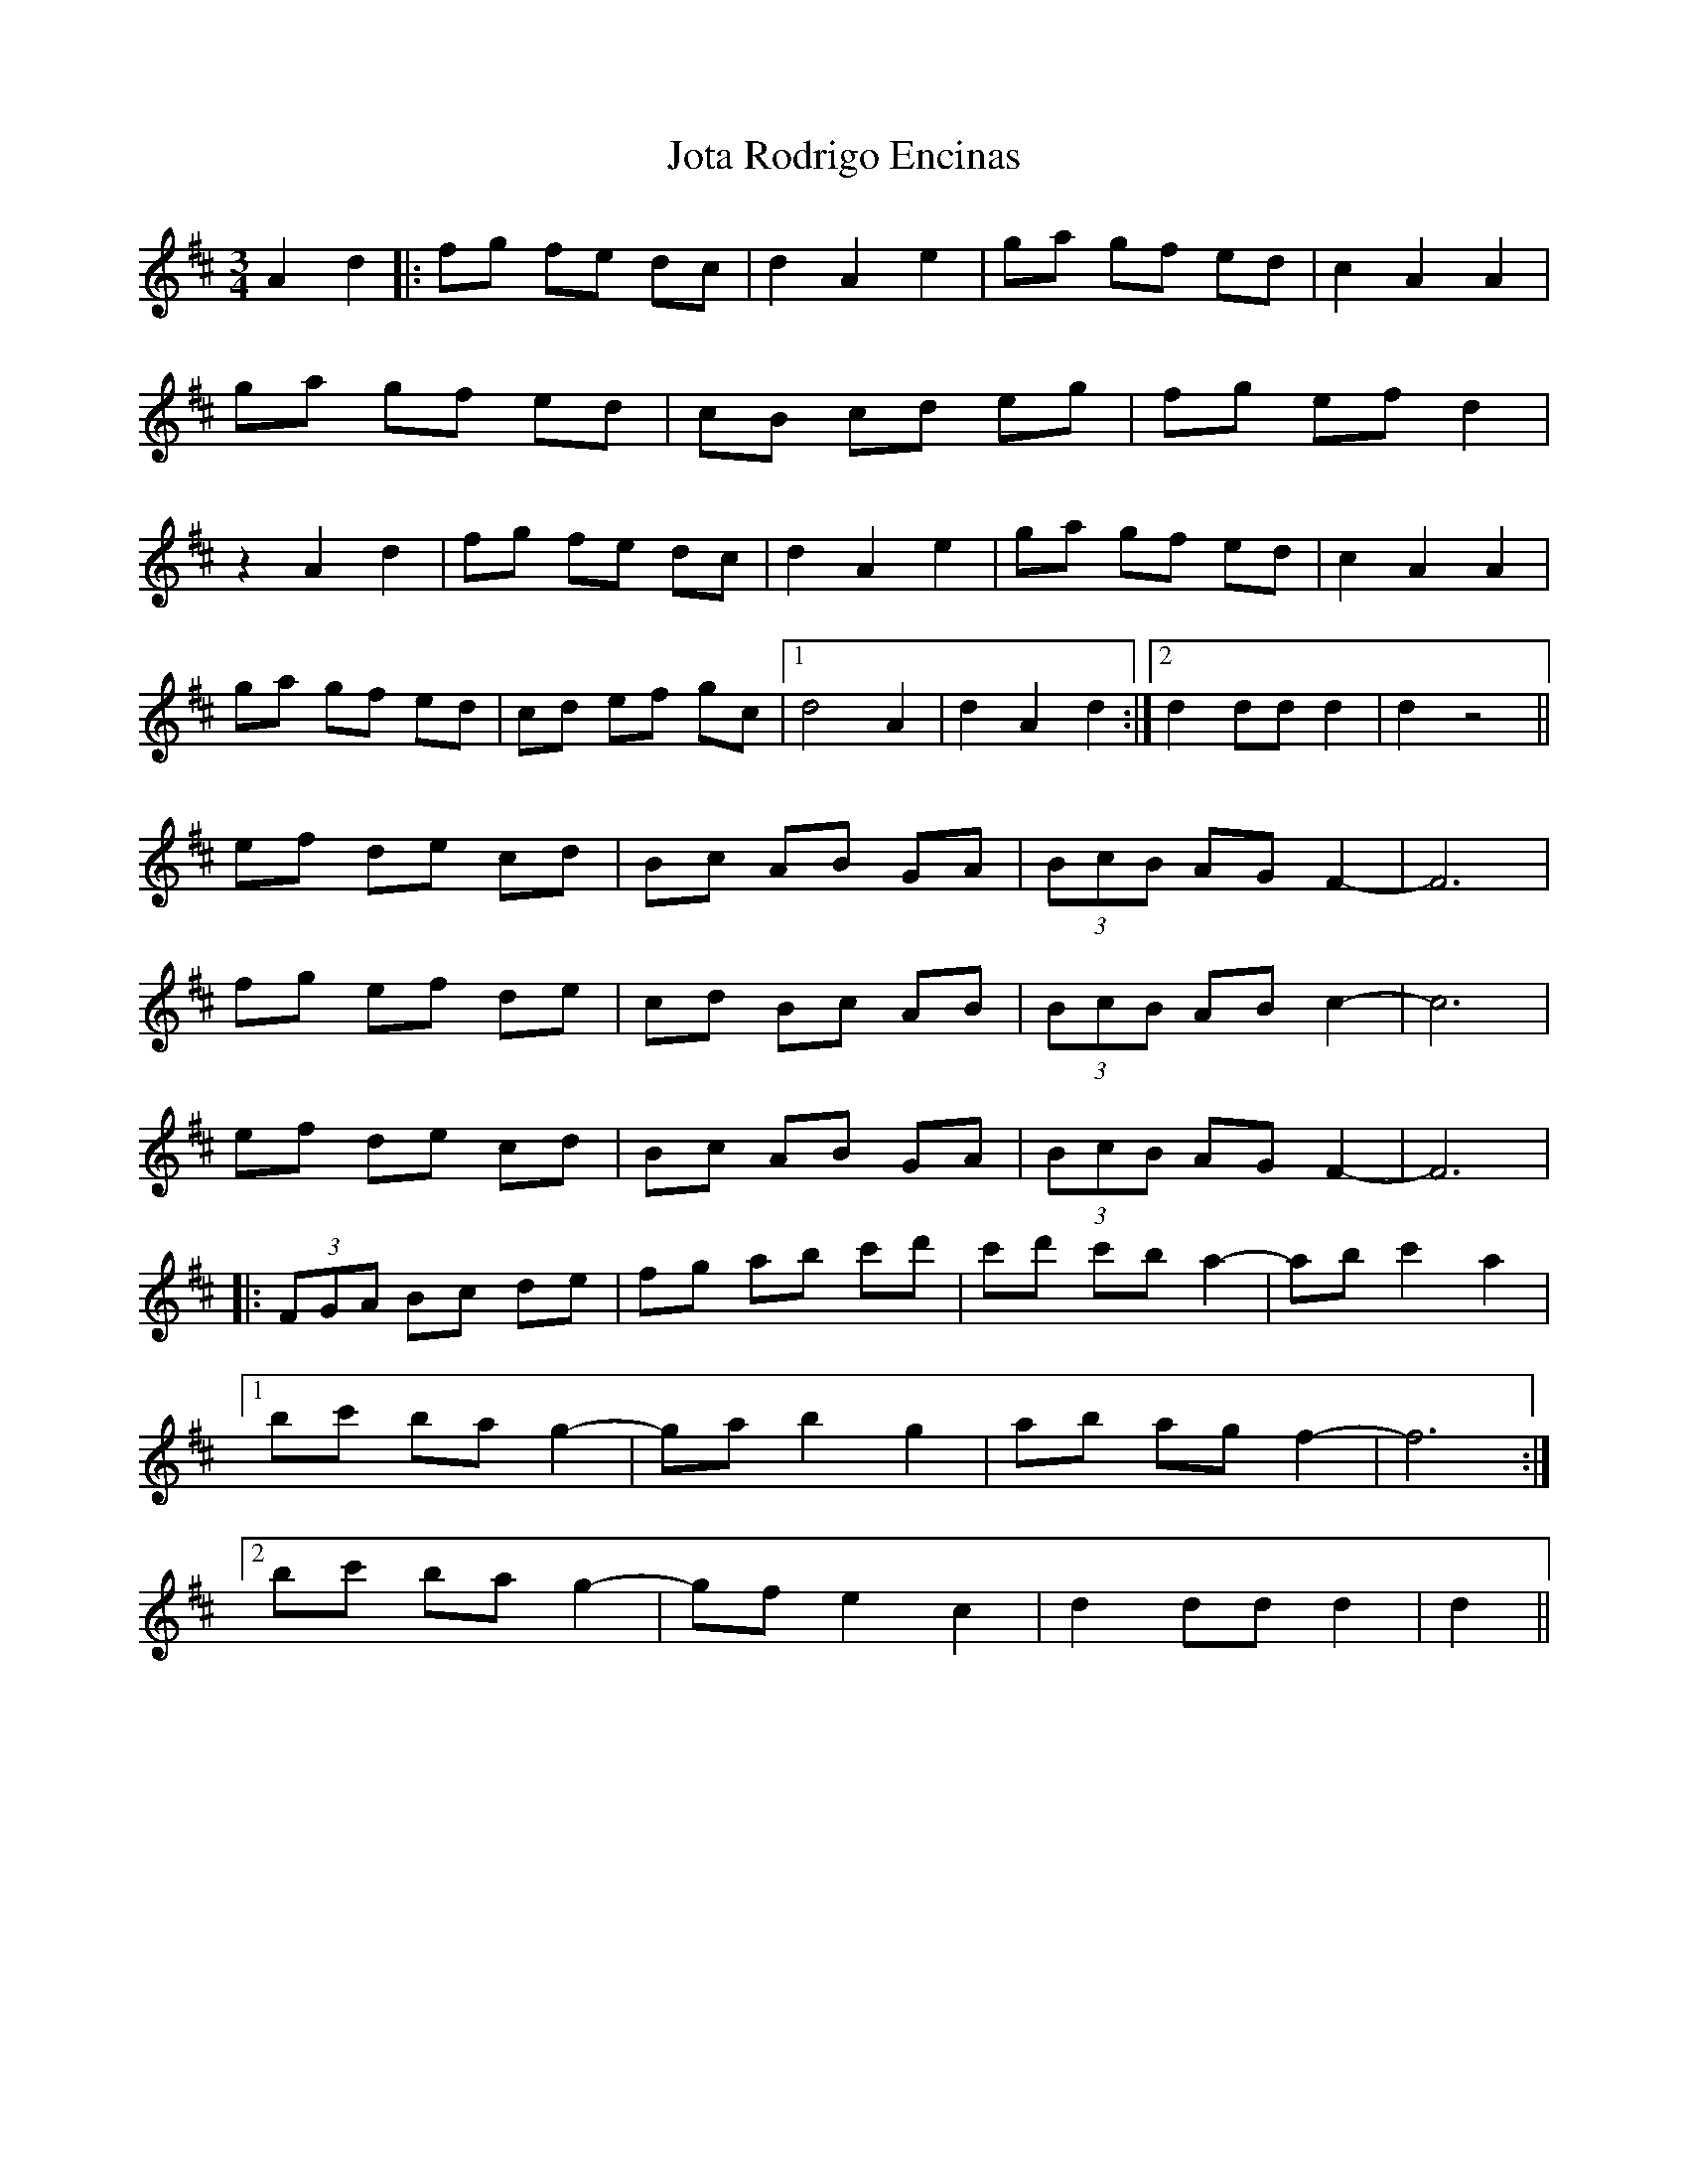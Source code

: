 X: 20925
T: Jota Rodrigo Encinas
R: waltz
M: 3/4
K: Dmajor
A2 d2|:fg fe dc|d2 A2 e2|ga gf ed|c2 A2 A2|
ga gf ed|cB cd eg|fg ef d2|
z2 A2 d2|fg fe dc|d2 A2 e2|ga gf ed|c2 A2 A2|
ga gf ed|cd ef gc|1 d4 A2|d2 A2 d2:|2 d2 dd d2|d2 z4||
ef de cd|Bc AB GA|(3BcB AG F2-|F6|
fg ef de|cd Bc AB|(3BcB AB c2-|c6|
ef de cd|Bc AB GA|(3BcB AG F2-|F6|
|:(3FGA Bc de|fg ab c'd'|c'd' c'b a2-|ab c'2 a2|
[1 bc' ba g2-|ga b2 g2|ab ag f2-|f6:|
[2 bc' ba g2-|gf e2 c2|d2 dd d2|d2||

